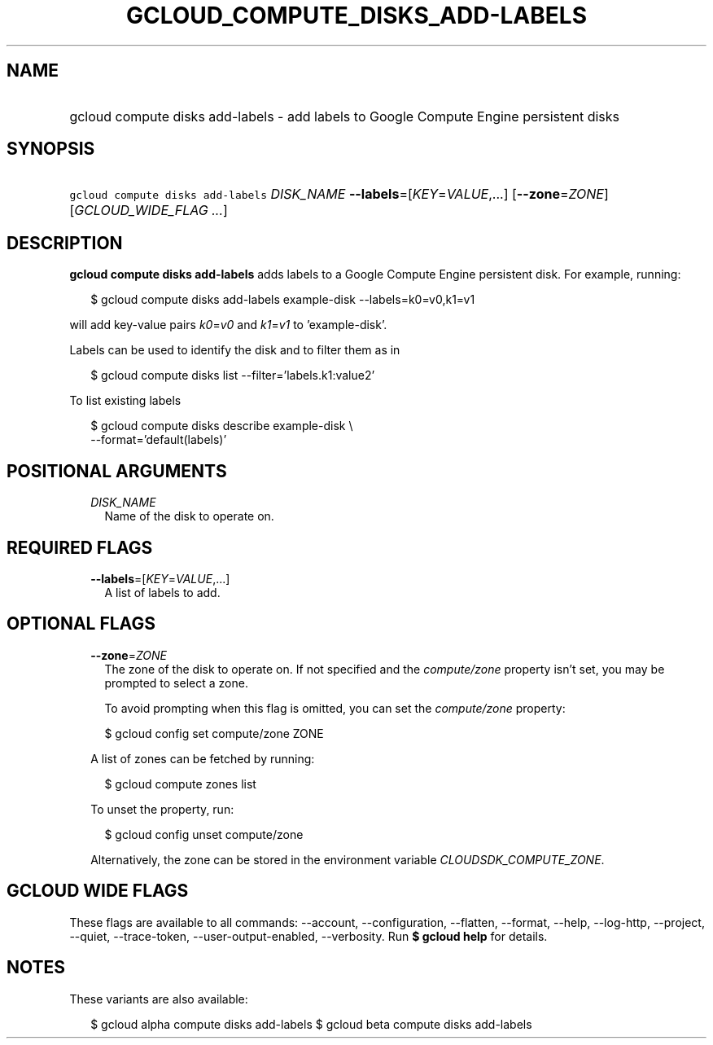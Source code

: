 
.TH "GCLOUD_COMPUTE_DISKS_ADD\-LABELS" 1



.SH "NAME"
.HP
gcloud compute disks add\-labels \- add labels to Google Compute Engine persistent disks



.SH "SYNOPSIS"
.HP
\f5gcloud compute disks add\-labels\fR \fIDISK_NAME\fR \fB\-\-labels\fR=[\fIKEY\fR=\fIVALUE\fR,...] [\fB\-\-zone\fR=\fIZONE\fR] [\fIGCLOUD_WIDE_FLAG\ ...\fR]



.SH "DESCRIPTION"

\fBgcloud compute disks add\-labels\fR adds labels to a Google Compute Engine
persistent disk. For example, running:

.RS 2m
$ gcloud compute disks add\-labels example\-disk \-\-labels=k0=v0,k1=v1
.RE

will add key\-value pairs \f5\fIk0\fR\fR=\f5\fIv0\fR\fR and
\f5\fIk1\fR\fR=\f5\fIv1\fR\fR to 'example\-disk'.

Labels can be used to identify the disk and to filter them as in

.RS 2m
$ gcloud compute disks list \-\-filter='labels.k1:value2'
.RE

To list existing labels

.RS 2m
$ gcloud compute disks describe example\-disk \e
    \-\-format='default(labels)'
.RE



.SH "POSITIONAL ARGUMENTS"

.RS 2m
.TP 2m
\fIDISK_NAME\fR
Name of the disk to operate on.


.RE
.sp

.SH "REQUIRED FLAGS"

.RS 2m
.TP 2m
\fB\-\-labels\fR=[\fIKEY\fR=\fIVALUE\fR,...]
A list of labels to add.


.RE
.sp

.SH "OPTIONAL FLAGS"

.RS 2m
.TP 2m
\fB\-\-zone\fR=\fIZONE\fR
The zone of the disk to operate on. If not specified and the
\f5\fIcompute/zone\fR\fR property isn't set, you may be prompted to select a
zone.

To avoid prompting when this flag is omitted, you can set the
\f5\fIcompute/zone\fR\fR property:

.RS 2m
$ gcloud config set compute/zone ZONE
.RE

A list of zones can be fetched by running:

.RS 2m
$ gcloud compute zones list
.RE

To unset the property, run:

.RS 2m
$ gcloud config unset compute/zone
.RE

Alternatively, the zone can be stored in the environment variable
\f5\fICLOUDSDK_COMPUTE_ZONE\fR\fR.


.RE
.sp

.SH "GCLOUD WIDE FLAGS"

These flags are available to all commands: \-\-account, \-\-configuration,
\-\-flatten, \-\-format, \-\-help, \-\-log\-http, \-\-project, \-\-quiet,
\-\-trace\-token, \-\-user\-output\-enabled, \-\-verbosity. Run \fB$ gcloud
help\fR for details.



.SH "NOTES"

These variants are also available:

.RS 2m
$ gcloud alpha compute disks add\-labels
$ gcloud beta compute disks add\-labels
.RE

